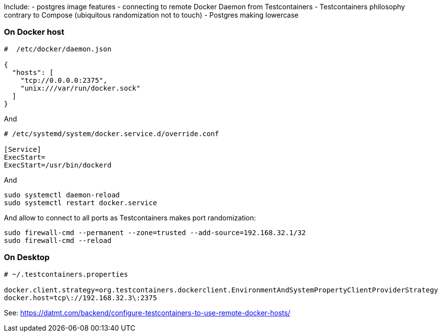 

Include:
  - postgres image features
  - connecting to remote Docker Daemon from Testcontainers
  - Testcontainers philosophy contrary to Compose (ubiquitous randomization not to touch)
  - Postgres making lowercase


=== On Docker host

----
#  /etc/docker/daemon.json

{
  "hosts": [
    "tcp://0.0.0.0:2375",
    "unix:///var/run/docker.sock"
  ]
}
----

And

----
# /etc/systemd/system/docker.service.d/override.conf

[Service]
ExecStart=
ExecStart=/usr/bin/dockerd
----

And

----
sudo systemctl daemon-reload
sudo systemctl restart docker.service
----

And allow to connect to all ports as Testcontainers makes port
randomization:

----
sudo firewall-cmd --permanent --zone=trusted --add-source=192.168.32.1/32
sudo firewall-cmd --reload
----




=== On Desktop

----
# ~/.testcontainers.properties

docker.client.strategy=org.testcontainers.dockerclient.EnvironmentAndSystemPropertyClientProviderStrategy
docker.host=tcp\://192.168.32.3\:2375
----





See:
  https://datmt.com/backend/configure-testcontainers-to-use-remote-docker-hosts/

